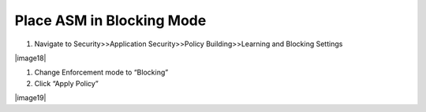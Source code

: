 Place ASM in Blocking Mode
~~~~~~~~~~~~~~~~~~~~~~~~~~~~~~~~~~

1. Navigate to Security>>Application Security>>Policy Building>>Learning
   and Blocking Settings

|image18|

1. Change Enforcement mode to “Blocking”

2. Click “Apply Policy”

|image19|
